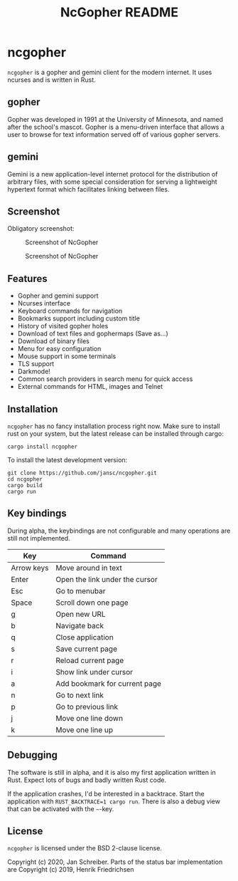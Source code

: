 #+TITLE: NcGopher README

* ncgopher

=ncgopher= is a gopher and gemini client for the modern internet. It uses
ncurses and is written in Rust.

** gopher

Gopher was developed in 1991 at the University of Minnesota, and named
after the school's mascot. Gopher is a menu-driven interface that
allows a user to browse for text information served off of various
gopher servers.

** gemini

Gemini is a new application-level internet protocol for the distribution
of arbitrary files, with some special consideration for serving a
lightweight hypertext format which facilitates linking between files.

** Screenshot

Obligatory screenshot:

#+CAPTION: Screenshot of NcGopher
#+NAME:   Light scheme
[[./screenshots/ncgopher.png]]

#+CAPTION: Screenshot of NcGopher
#+NAME:   Dark mode
[[./screenshots/ncgopher-darkmode.png]]

** Features

 - Gopher and gemini support
 - Ncurses interface
 - Keyboard commands for navigation
 - Bookmarks support including custom title
 - History of visited gopher holes
 - Download of text files and gophermaps (Save as...)
 - Download of binary files
 - Menu for easy configuration
 - Mouse support in some terminals
 - TLS support
 - Darkmode!
 - Common search providers in search menu for quick access
 - External commands for HTML, images and Telnet

** Installation

=ncgopher= has no fancy installation process right now. Make sure to install
rust on your system, but the latest release can be installed through cargo:

    #+BEGIN_EXAMPLE
    cargo install ncgopher
    #+END_EXAMPLE

To install the latest development version:

    #+BEGIN_EXAMPLE
    git clone https://github.com/jansc/ncgopher.git
    cd ncgopher
    cargo build
    cargo run
    #+END_EXAMPLE

** Key bindings

During alpha, the keybindings are not configurable and many operations
are still not implemented.

|------------+--------------------------------|
| Key        | Command                        |
|------------+--------------------------------|
| Arrow keys | Move around in text            |
| Enter      | Open the link under the cursor |
| Esc        | Go to menubar                  |
| Space      | Scroll down one page           |
| g          | Open new URL                   |
| b          | Navigate back                  |
| q          | Close application              |
| s          | Save current page              |
| r          | Reload current page            |
| i          | Show link under cursor         |
| a          | Add bookmark for current page  |
| n          | Go to next link                |
| p          | Go to previous link            |
| j          | Move one line down             |
| k          | Move one line up               |
|------------+--------------------------------|

** Debugging

The software is still in alpha, and it is also my first application
written in Rust. Expect lots of bugs and badly written Rust code.

If the application crashes, I'd be interested in a backtrace. Start
the application with ~RUST_BACKTRACE=1 cargo run~.  There is also a
debug view that can be activated with the =~=-key.


** License

=ncgopher= is licensed under the BSD 2-clause license.

Copyright (c) 2020, Jan Schreiber. Parts of the status bar
implementation are Copyright (c) 2019, Henrik Friedrichsen

